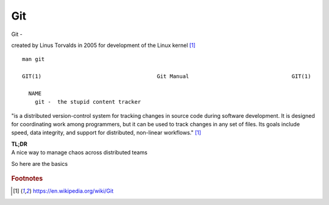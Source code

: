 Git
~~~~

Git -

created by Linus Torvalds in 2005 for development of the Linux kernel [#f1]_

::  

    man git 

    GIT(1)                                    Git Manual                                GIT(1)
    
      NAME
        git -  the stupid content tracker

"is a distributed version-control system for tracking changes in source code during software development. 
It is designed for coordinating work among programmers, but it can be used to track changes in any set of files. 
Its goals include speed, data integrity, and support for distributed, non-linear workflows."  [#f1]_

| **TL;DR** 
| A nice way to manage chaos across distributed teams

So here are the basics

.. figure:: imgs/gitflow.png
   :scale: 60%
   :align: center

.. rubric::  Footnotes

.. [#f1] https://en.wikipedia.org/wiki/Git